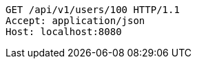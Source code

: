 [source,http,options="nowrap"]
----
GET /api/v1/users/100 HTTP/1.1
Accept: application/json
Host: localhost:8080

----